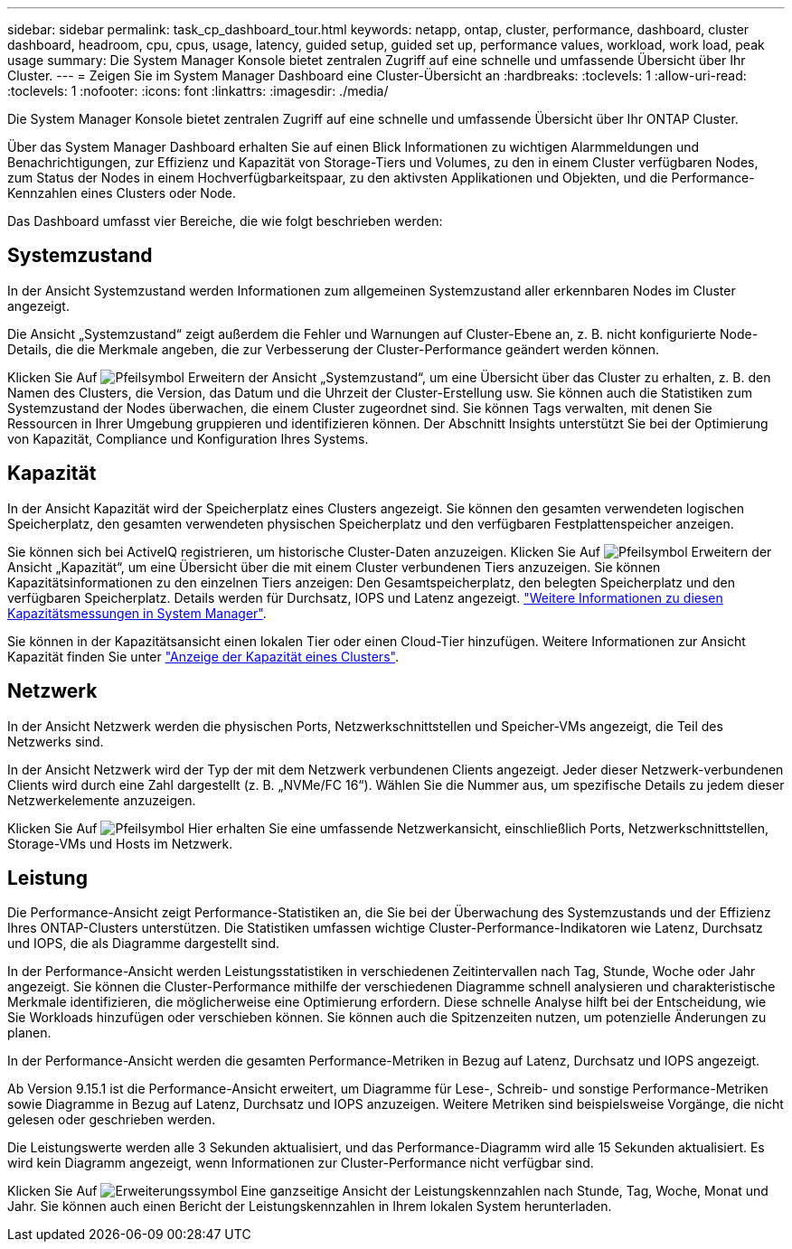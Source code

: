 ---
sidebar: sidebar 
permalink: task_cp_dashboard_tour.html 
keywords: netapp, ontap, cluster, performance, dashboard, cluster dashboard, headroom, cpu, cpus, usage, latency, guided setup, guided set up, performance values, workload, work load, peak usage 
summary: Die System Manager Konsole bietet zentralen Zugriff auf eine schnelle und umfassende Übersicht über Ihr Cluster. 
---
= Zeigen Sie im System Manager Dashboard eine Cluster-Übersicht an
:hardbreaks:
:toclevels: 1
:allow-uri-read: 
:toclevels: 1
:nofooter: 
:icons: font
:linkattrs: 
:imagesdir: ./media/


[role="lead"]
Die System Manager Konsole bietet zentralen Zugriff auf eine schnelle und umfassende Übersicht über Ihr ONTAP Cluster.

Über das System Manager Dashboard erhalten Sie auf einen Blick Informationen zu wichtigen Alarmmeldungen und Benachrichtigungen, zur Effizienz und Kapazität von Storage-Tiers und Volumes, zu den in einem Cluster verfügbaren Nodes, zum Status der Nodes in einem Hochverfügbarkeitspaar, zu den aktivsten Applikationen und Objekten, und die Performance-Kennzahlen eines Clusters oder Node.

Das Dashboard umfasst vier Bereiche, die wie folgt beschrieben werden:



== Systemzustand

In der Ansicht Systemzustand werden Informationen zum allgemeinen Systemzustand aller erkennbaren Nodes im Cluster angezeigt.

Die Ansicht „Systemzustand“ zeigt außerdem die Fehler und Warnungen auf Cluster-Ebene an, z. B. nicht konfigurierte Node-Details, die die Merkmale angeben, die zur Verbesserung der Cluster-Performance geändert werden können.

Klicken Sie Auf image:icon_arrow.gif["Pfeilsymbol"] Erweitern der Ansicht „Systemzustand“, um eine Übersicht über das Cluster zu erhalten, z. B. den Namen des Clusters, die Version, das Datum und die Uhrzeit der Cluster-Erstellung usw. Sie können auch die Statistiken zum Systemzustand der Nodes überwachen, die einem Cluster zugeordnet sind. Sie können Tags verwalten, mit denen Sie Ressourcen in Ihrer Umgebung gruppieren und identifizieren können. Der Abschnitt Insights unterstützt Sie bei der Optimierung von Kapazität, Compliance und Konfiguration Ihres Systems.



== Kapazität

In der Ansicht Kapazität wird der Speicherplatz eines Clusters angezeigt. Sie können den gesamten verwendeten logischen Speicherplatz, den gesamten verwendeten physischen Speicherplatz und den verfügbaren Festplattenspeicher anzeigen.

Sie können sich bei ActiveIQ registrieren, um historische Cluster-Daten anzuzeigen.
Klicken Sie Auf image:icon_arrow.gif["Pfeilsymbol"] Erweitern der Ansicht „Kapazität“, um eine Übersicht über die mit einem Cluster verbundenen Tiers anzuzeigen. Sie können Kapazitätsinformationen zu den einzelnen Tiers anzeigen: Den Gesamtspeicherplatz, den belegten Speicherplatz und den verfügbaren Speicherplatz. Details werden für Durchsatz, IOPS und Latenz angezeigt. link:./concepts/capacity-measurements-in-sm-concept.html["Weitere Informationen zu diesen Kapazitätsmessungen in System Manager"].

Sie können in der Kapazitätsansicht einen lokalen Tier oder einen Cloud-Tier hinzufügen. Weitere Informationen zur Ansicht Kapazität finden Sie unter link:task_admin_monitor_capacity_in_sm.html["Anzeige der Kapazität eines Clusters"].



== Netzwerk

In der Ansicht Netzwerk werden die physischen Ports, Netzwerkschnittstellen und Speicher-VMs angezeigt, die Teil des Netzwerks sind.

In der Ansicht Netzwerk wird der Typ der mit dem Netzwerk verbundenen Clients angezeigt. Jeder dieser Netzwerk-verbundenen Clients wird durch eine Zahl dargestellt (z. B. „NVMe/FC 16“). Wählen Sie die Nummer aus, um spezifische Details zu jedem dieser Netzwerkelemente anzuzeigen.

Klicken Sie Auf image:icon_arrow.gif["Pfeilsymbol"] Hier erhalten Sie eine umfassende Netzwerkansicht, einschließlich Ports, Netzwerkschnittstellen, Storage-VMs und Hosts im Netzwerk.



== Leistung

Die Performance-Ansicht zeigt Performance-Statistiken an, die Sie bei der Überwachung des Systemzustands und der Effizienz Ihres ONTAP-Clusters unterstützen. Die Statistiken umfassen wichtige Cluster-Performance-Indikatoren wie Latenz, Durchsatz und IOPS, die als Diagramme dargestellt sind.

In der Performance-Ansicht werden Leistungsstatistiken in verschiedenen Zeitintervallen nach Tag, Stunde, Woche oder Jahr angezeigt. Sie können die Cluster-Performance mithilfe der verschiedenen Diagramme schnell analysieren und charakteristische Merkmale identifizieren, die möglicherweise eine Optimierung erfordern. Diese schnelle Analyse hilft bei der Entscheidung, wie Sie Workloads hinzufügen oder verschieben können. Sie können auch die Spitzenzeiten nutzen, um potenzielle Änderungen zu planen.

In der Performance-Ansicht werden die gesamten Performance-Metriken in Bezug auf Latenz, Durchsatz und IOPS angezeigt.

Ab Version 9.15.1 ist die Performance-Ansicht erweitert, um Diagramme für Lese-, Schreib- und sonstige Performance-Metriken sowie Diagramme in Bezug auf Latenz, Durchsatz und IOPS anzuzeigen. Weitere Metriken sind beispielsweise Vorgänge, die nicht gelesen oder geschrieben werden.

Die Leistungswerte werden alle 3 Sekunden aktualisiert, und das Performance-Diagramm wird alle 15 Sekunden aktualisiert. Es wird kein Diagramm angezeigt, wenn Informationen zur Cluster-Performance nicht verfügbar sind.

Klicken Sie Auf image:icon-expansion-arrows.png["Erweiterungssymbol"] Eine ganzseitige Ansicht der Leistungskennzahlen nach Stunde, Tag, Woche, Monat und Jahr. Sie können auch einen Bericht der Leistungskennzahlen in Ihrem lokalen System herunterladen.
